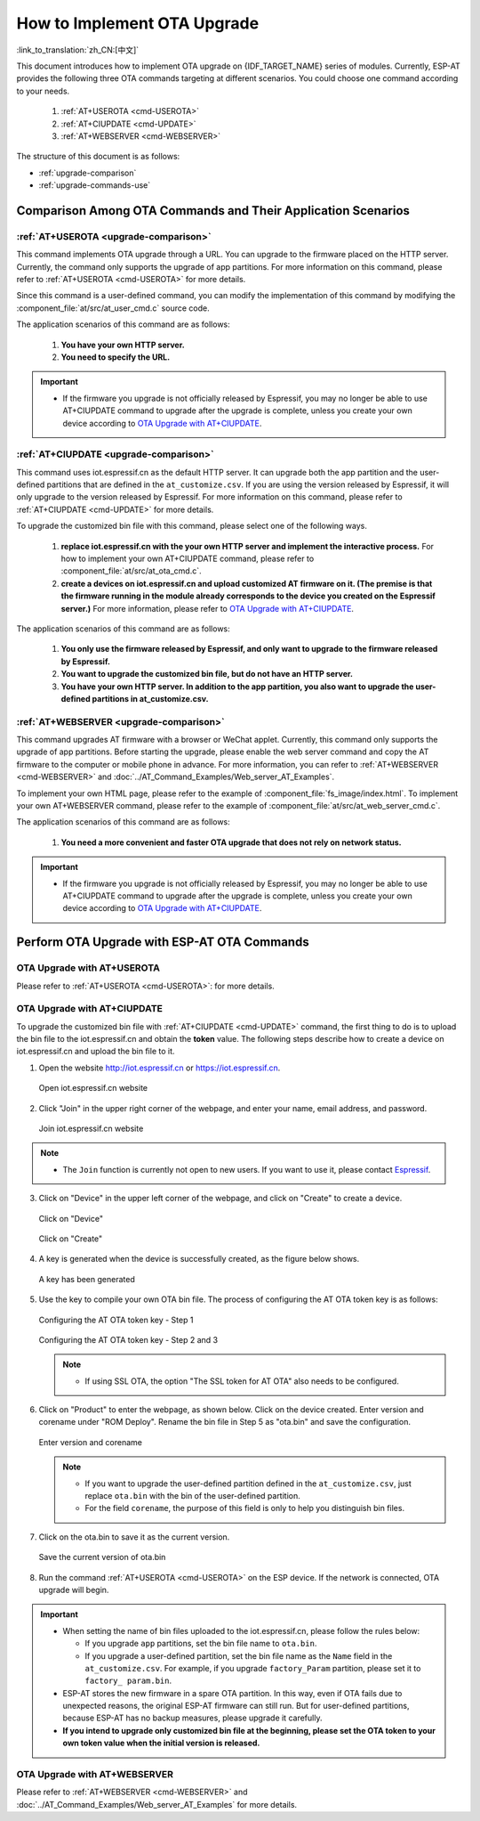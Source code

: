 How to Implement OTA Upgrade
==============================

:link_to_translation:`zh_CN:[中文]`

This document introduces how to implement OTA upgrade on {IDF_TARGET_NAME} series of modules. Currently, ESP-AT provides the following three OTA commands targeting at different scenarios. You could choose one command according to your needs.

  #. :ref:`AT+USEROTA <cmd-USEROTA>`
  #. :ref:`AT+CIUPDATE <cmd-UPDATE>`
  #. :ref:`AT+WEBSERVER <cmd-WEBSERVER>`

The structure of this document is as follows:

- :ref:`upgrade-comparison`
- :ref:`upgrade-commands-use`

.. _upgrade-comparison:

Comparison Among OTA Commands and Their Application Scenarios
-------------------------------------------------------------------

:ref:`AT+USEROTA <upgrade-comparison>`
^^^^^^^^^^^^^^^^^^^^^^^^^^^^^^^^^^^^^^^^^^^^^^^^^^^^

This command implements OTA upgrade through a URL. You can upgrade to the firmware placed on the HTTP server. Currently, the command only supports the upgrade of app partitions. For more information on this command, please refer to :ref:`AT+USEROTA <cmd-USEROTA>` for more details.

Since this command is a user-defined command, you can modify the implementation of this command by modifying the :component_file:`at/src/at_user_cmd.c` source code.

The application scenarios of this command are as follows:

  #. **You have your own HTTP server.**
  #. **You need to specify the URL.**

.. Important::

  - If the firmware you upgrade is not officially released by Espressif, you may no longer be able to use AT+CIUPDATE command to upgrade after the upgrade is complete, unless you create your own device according to `OTA Upgrade with AT+CIUPDATE`_.

:ref:`AT+CIUPDATE <upgrade-comparison>`
^^^^^^^^^^^^^^^^^^^^^^^^^^^^^^^^^^^^^^^^^^^^^^^^^^^^

This command uses iot.espressif.cn as the default HTTP server. It can upgrade both the app partition and the user-defined partitions that are defined in the ``at_customize.csv``. If you are using the version released by Espressif, it will only upgrade to the version released by Espressif. For more information on this command, please refer to :ref:`AT+CIUPDATE <cmd-UPDATE>` for more details.

To upgrade the customized bin file with this command, please select one of the following ways.

  #. **replace iot.espressif.cn with the your own HTTP server and implement the interactive process.** For how to implement your own AT+CIUPDATE command, please refer to :component_file:`at/src/at_ota_cmd.c`.
  #. **create a devices on iot.espressif.cn and upload customized AT firmware on it. (The premise is that the firmware running in the module already corresponds to the device you created on the Espressif server.)** For more information, please refer to `OTA Upgrade with AT+CIUPDATE`_.  

The application scenarios of this command are as follows:

  #. **You only use the firmware released by Espressif, and only want to upgrade to the firmware released by Espressif.**
  #. **You want to upgrade the customized bin file, but do not have an HTTP server.**
  #. **You have your own HTTP server. In addition to the app partition, you also want to upgrade the user-defined partitions in at_customize.csv.**

:ref:`AT+WEBSERVER <upgrade-comparison>`
^^^^^^^^^^^^^^^^^^^^^^^^^^^^^^^^^^^^^^^^^^^^^^^^^^^^

This command upgrades AT firmware with a browser or WeChat applet. Currently, this command only supports the upgrade of app partitions. Before starting the upgrade, please enable the web server command and copy the AT firmware to the computer or mobile phone in advance. For more information, you can refer to :ref:`AT+WEBSERVER <cmd-WEBSERVER>` and :doc:`../AT_Command_Examples/Web_server_AT_Examples`.

To implement your own HTML page, please refer to the example of :component_file:`fs_image/index.html`. To implement your own AT+WEBSERVER command, please refer to the example of :component_file:`at/src/at_web_server_cmd.c`.

The application scenarios of this command are as follows:

  #. **You need a more convenient and faster OTA upgrade that does not rely on network status.**

.. Important::

  - If the firmware you upgrade is not officially released by Espressif, you may no longer be able to use AT+CIUPDATE command to upgrade after the upgrade is complete, unless you create your own device according to `OTA Upgrade with AT+CIUPDATE`_.

.. _upgrade-commands-use:

Perform OTA Upgrade with ESP-AT OTA Commands
------------------------------------------------

OTA Upgrade with AT+USEROTA
^^^^^^^^^^^^^^^^^^^^^^^^^^^^^^^^^^^^^^^^^^^^^^^^^^^^^^^^^^^^^^^^^^^^

Please refer to :ref:`AT+USEROTA <cmd-USEROTA>`: for more details.

OTA Upgrade with AT+CIUPDATE
^^^^^^^^^^^^^^^^^^^^^^^^^^^^^^^^^^^^^^^^^^^^^^^^^^^^^^^^^^^^^^^^^^^^

To upgrade the customized bin file with :ref:`AT+CIUPDATE <cmd-UPDATE>` command, the first thing to do is to upload the bin file to the iot.espressif.cn and obtain the **token** value. The following steps describe how to create a device on iot.espressif.cn and upload the bin file to it.

1. Open the website http://iot.espressif.cn or https://iot.espressif.cn.

   .. figure:: ../../_static/OTA-1.png
    :align: center
    :alt: Open iot.espressif.cn website
    :figclass: align-center

    Open iot.espressif.cn website

2. Click "Join" in the upper right corner of the webpage, and enter your name, email address, and password.

   .. figure:: ../../_static/OTA-2.png
    :align: center
    :alt: Join iot.espressif.cn website
    :figclass: align-center

    Join iot.espressif.cn website

.. note::

  - The ``Join`` function is currently not open to new users. If you want to use it, please contact `Espressif <https://www.espressif.com/en/contact-us/sales-questions>`__.

3. Click on "Device" in the upper left corner of the webpage, and click on "Create" to create a device.

   .. figure:: ../../_static/OTA-3.png
    :align: center
    :alt: Click on "Device"
    :figclass: align-center

    Click on "Device"

   .. figure:: ../../_static/OTA-4.png
    :align: center
    :alt: Click on "Create" 
    :figclass: align-center

    Click on "Create" 

4. A key is generated when the device is successfully created, as the figure below shows.

   .. figure:: ../../_static/OTA-5.png
    :align: center
    :alt: A key has been generated
    :figclass: align-center

    A key has been generated

5. Use the key to compile your own OTA bin file. The process of configuring the AT OTA token key is as follows:

   .. figure:: ../../_static/OTA-6.png
    :align: center
    :alt: Configuring the AT OTA token key - Step 1
    :figclass: align-center

    Configuring the AT OTA token key - Step 1

   .. figure:: ../../_static/OTA-7.png
    :align: center
    :alt: Configuring the AT OTA token key - Step 2 and 3
    :figclass: align-center

    Configuring the AT OTA token key - Step 2 and 3

   .. note::

      - If using SSL OTA, the option "The SSL token for AT OTA" also needs to be configured.

6. Click on "Product" to enter the webpage, as shown below. Click on the device created. Enter version and corename under "ROM Deploy". Rename the bin file in Step 5 as "ota.bin" and save the configuration.

   .. figure:: ../../_static/OTA-8.png
    :align: center
    :alt: Enter version and corename
    :figclass: align-center

    Enter version and corename

   .. note::

      - If you want to upgrade the user-defined partition defined in the ``at_customize.csv``, just replace ``ota.bin`` with the bin of the user-defined partition.
      - For the field ``corename``, the purpose of this field is only to help you distinguish bin files.

7. Click on the ota.bin to save it as the current version.

   .. figure:: ../../_static/OTA-9.png
    :align: center
    :alt: Save the current version of ota.bin
    :figclass: align-center

    Save the current version of ota.bin

8. Run the command :ref:`AT+USEROTA <cmd-USEROTA>` on the ESP device. If the network is connected, OTA upgrade will begin.

.. Important::

  - When setting the name of bin files uploaded to the iot.espressif.cn, please follow the rules below:

    - If you upgrade ``app`` partitions, set the bin file name to ``ota.bin``.
    - If you upgrade a user-defined partition, set the bin file name as the ``Name`` field in the ``at_customize.csv``. For example, if you upgrade ``factory_Param`` partition, please set it to ``factory_ param.bin``.

  - ESP-AT stores the new firmware in a spare OTA partition. In this way, even if OTA fails due to unexpected reasons, the original ESP-AT firmware can still run. But for user-defined partitions, because ESP-AT has no backup measures, please upgrade it carefully.
  - **If you intend to upgrade only customized bin file at the beginning, please set the OTA token to your own token value when the initial version is released.**

OTA Upgrade with AT+WEBSERVER
^^^^^^^^^^^^^^^^^^^^^^^^^^^^^^^^^^^^^^^^^^^^^^^^^^^^^^^^^^^^^^^^^^^^

Please refer to :ref:`AT+WEBSERVER <cmd-WEBSERVER>` and :doc:`../AT_Command_Examples/Web_server_AT_Examples` for more details.
